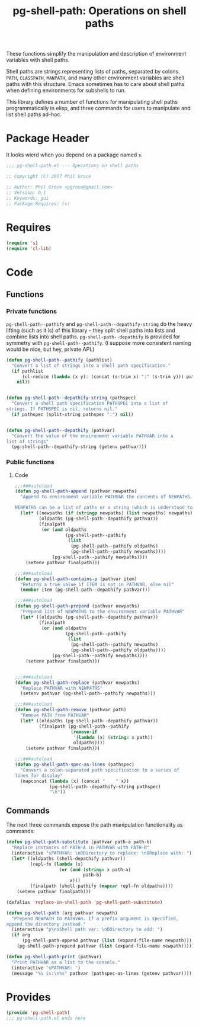 #+STYLE: <link rel="stylesheet" type="text/css" href="style.css">
#+STARTUP: indent
#+TITLE: pg-shell-path: Operations on shell paths

These functions simplify the manipulation and description of environment variables with shell paths.

Shell paths are strings representing lists of paths, separated by colons. =PATH=, =CLASSPATH=, =MANPATH=, and many other environment variables are shell paths with this structure. Emacs sometimes has to care about shell paths when defining environments for subshells to run.

This library defines a number of functions for manipulating shell paths programmatically in elisp, and three commands for users to manipulate and list shell paths ad-hoc.

* Package Header

It looks wierd when you depend on a package named =s=.

#+BEGIN_SRC emacs-lisp
  ;;; pg-shell-path.el --- Operations on shell paths

  ;; Copyright (C) 2017 Phil Groce

  ;; Author: Phil Groce <pgroce@gmail.com>
  ;; Version: 0.1
  ;; Keywords: gui
  ;; Package-Requires: (s)
#+END_SRC


* Requires

#+BEGIN_SRC emacs-lisp
  (require 's)
  (require 'cl-lib)
#+END_SRC

* Code

** Functions

*** Private functions

=pg-shell-path--pathify= and =pg-shell-path--depathify-string= do the heavy lifting (such as it is) of this library -- they split shell paths into lists and combine lists into shell paths. =pg-shell-path--depathify= is provided for symmetry with =pg-shell-path--pathify=. (I suppose more consistent naming would be nice, but hey, private API.)

#+BEGIN_SRC emacs-lisp
   (defun pg-shell-path--pathify (pathlist)
     "Convert a list of strings into a shell path specification."
     (if pathlist
         (cl-reduce (lambda (x y): (concat (s-trim x) ":" (s-trim y))) pathlist)
       nil))


   (defun pg-shell-path--depathify-string (pathspec)
     "Convert a shell path specification PATHSPEC into a list of
   strings. If PATHSPEC is nil, returns nil."
     (if pathspec (split-string pathspec ":") nil))


   (defun pg-shell-path--depathify (pathvar)
     "Convert the value of the environment variable PATHVAR into a
   list of strings"
     (pg-shell-path--depathify-string (getenv pathvar)))
#+END_SRC

*** Public functions

**** Code

 #+BEGIN_SRC emacs-lisp
   ;;;###autoload
   (defun pg-shell-path-append (pathvar newpaths)
     "Append to environment variable PATHVAR the contents of NEWPATHS.

   NEWPATHS can be a list of paths or a string (which is understood to be a single element to add to the path)."
     (let* ((newpaths (if (stringp newpaths) (list newpaths) newpaths))
            (oldpaths (pg-shell-path--depathify pathvar))
            (finalpath
             (or (and oldpaths
                      (pg-shell-path--pathify
                       (list
                        (pg-shell-path--pathify oldpaths)
                        (pg-shell-path--pathify newpaths))))
                 (pg-shell-path--pathify newpaths))))
       (setenv pathvar finalpath)))

   ;;;###autoload
   (defun pg-shell-path-contains-p (pathvar item)
     "Returns a true value if ITEM is not in PATHVAR, else nil"
     (member item (pg-shell-path--depathify pathvar)))

   ;;;###autoload
   (defun pg-shell-path-prepend (pathvar newpaths)
     "Prepend list of NEWPATHS to the environment variable PATHVAR"
     (let* ((oldpaths (pg-shell-path--depathify pathvar))
            (finalpath
             (or (and oldpaths
                      (pg-shell-path--pathify
                       (list
                        (pg-shell-path--pathify newpaths)
                        (pg-shell-path--pathify oldpaths))))
                 (pg-shell-path--pathify newpaths))))
       (setenv pathvar finalpath)))


   ;;;###autoload
   (defun pg-shell-path-replace (pathvar newpaths)
     "Replace PATHVAR with NEWPATHS"
     (setenv pathvar (pg-shell-path--pathify newpaths)))

   ;;;###autoload
   (defun pg-shell-path-remove (pathvar path)
     "Remove PATH from PATHVAR"
     (let* ((oldpaths (pg-shell-path--depathify pathvar))
            (finalpath (pg-shell-path--pathify
                        (remove-if
                         '(lambda (x) (string= x path))
                         oldpaths))))
       (setenv pathvar finalpath)))

   ;;;###autoload
   (defun pg-shell-path-spec-as-lines (pathspec)
     "Convert a colon-separated path specification to a series of
   lines for display"
     (mapconcat (lambda (x) (concat "    " x))
                (pg-shell-path--depathify-string pathspec)
                "\n"))
 #+END_SRC

** Commands

The next three commands expose the path manipulation functionality as commands:

#+BEGIN_SRC emacs-lisp
  (defun pg-shell-path-substitute (pathvar path-a path-b)
    "Replace instances of PATH-A in PATHVAR with PATH-B"
    (interactive "sPATHVAR: \nDDirectory to replace: \nDReplace with: ")
    (let* ((oldpaths (shell-depathify pathvar))
           (repl-fn (lambda (x)
                      (or (and (string= x path-a)
                               path-b)
                          x)))
           (finalpath (shell-pathify (mapcar repl-fn oldpaths))))
      (setenv pathvar finalpath)))

  (defalias 'replace-in-shell-path 'pg-shell-path-substitute)

  (defun pg-shell-path (arg pathvar newpath)
    "Prepend NEWPATH to PATHVAR. If a prefix argument is specified,
  append the directory instead."
    (interactive "p\nsShell path var: \nDDirectory to add: ")
    (if arg
        (pg-shell-path-append pathvar (list (expand-file-name newpath)))
      (pg-shell-path-prepend pathvar (list (expand-file-name newpath)))))

  (defun pg-shell-path-print (pathvar)
    "Print PATHVAR as a list to the console."
    (interactive "sPATHVAR: ")
    (message "%s is:\n%s" pathvar (pathspec-as-lines (getenv pathvar))))

#+END_SRC



* Provides

#+BEGIN_SRC emacs-lisp
  (provide 'pg-shell-path)
  ;;; pg-shell-path.el ends here
#+END_SRC
